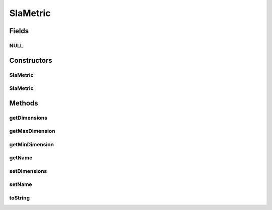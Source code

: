 .. java:import:: java.util ArrayList

.. java:import:: java.util List

SlaMetric
=========

.. java:package:: org.cloudsimplus.slametrics
   :noindex:

.. java:type:: public class SlaMetric

   Represents a metric of a SLA contract. Follows the standard defined by \ `AWS Cloudwatch <http://docs.aws.amazon.com/AmazonCloudWatch/latest/monitoring/viewing_metrics_with_cloudwatch.html>`_\ .

   For more details, check \ `Raysa Oliveira's Master Thesis (only in Portuguese) <http://www.di.ubi.pt/~mario/files/MScDissertation-RaysaOliveira.pdf>`_\ .

   :author: raysaoliveira

Fields
------
NULL
^^^^

.. java:field:: public static final SlaMetric NULL
   :outertype: SlaMetric

Constructors
------------
SlaMetric
^^^^^^^^^

.. java:constructor:: public SlaMetric()
   :outertype: SlaMetric

SlaMetric
^^^^^^^^^

.. java:constructor:: public SlaMetric(String name)
   :outertype: SlaMetric

Methods
-------
getDimensions
^^^^^^^^^^^^^

.. java:method:: public List<SlaMetricDimension> getDimensions()
   :outertype: SlaMetric

getMaxDimension
^^^^^^^^^^^^^^^

.. java:method:: public SlaMetricDimension getMaxDimension()
   :outertype: SlaMetric

   Gets a \ :java:ref:`SlaMetricDimension`\  representing the maximum value expected for the metric. If the \ :java:ref:`SlaMetricDimension.getValue()`\  is equals to \ :java:ref:`Double.MAX_VALUE`\ , it means there is no maximum value.

getMinDimension
^^^^^^^^^^^^^^^

.. java:method:: public SlaMetricDimension getMinDimension()
   :outertype: SlaMetric

   Gets a \ :java:ref:`SlaMetricDimension`\  representing the minimum value expected for the metric. If the \ :java:ref:`SlaMetricDimension.getValue()`\  is a negative number, it means there is no minimum value.

getName
^^^^^^^

.. java:method:: public String getName()
   :outertype: SlaMetric

setDimensions
^^^^^^^^^^^^^

.. java:method:: public SlaMetric setDimensions(List<SlaMetricDimension> dimensions)
   :outertype: SlaMetric

setName
^^^^^^^

.. java:method:: public SlaMetric setName(String name)
   :outertype: SlaMetric

toString
^^^^^^^^

.. java:method:: @Override public String toString()
   :outertype: SlaMetric

